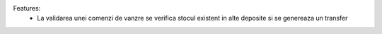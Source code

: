 Features:
 - La validarea unei comenzi de vanzre se verifica stocul existent in alte deposite si se genereaza un transfer
